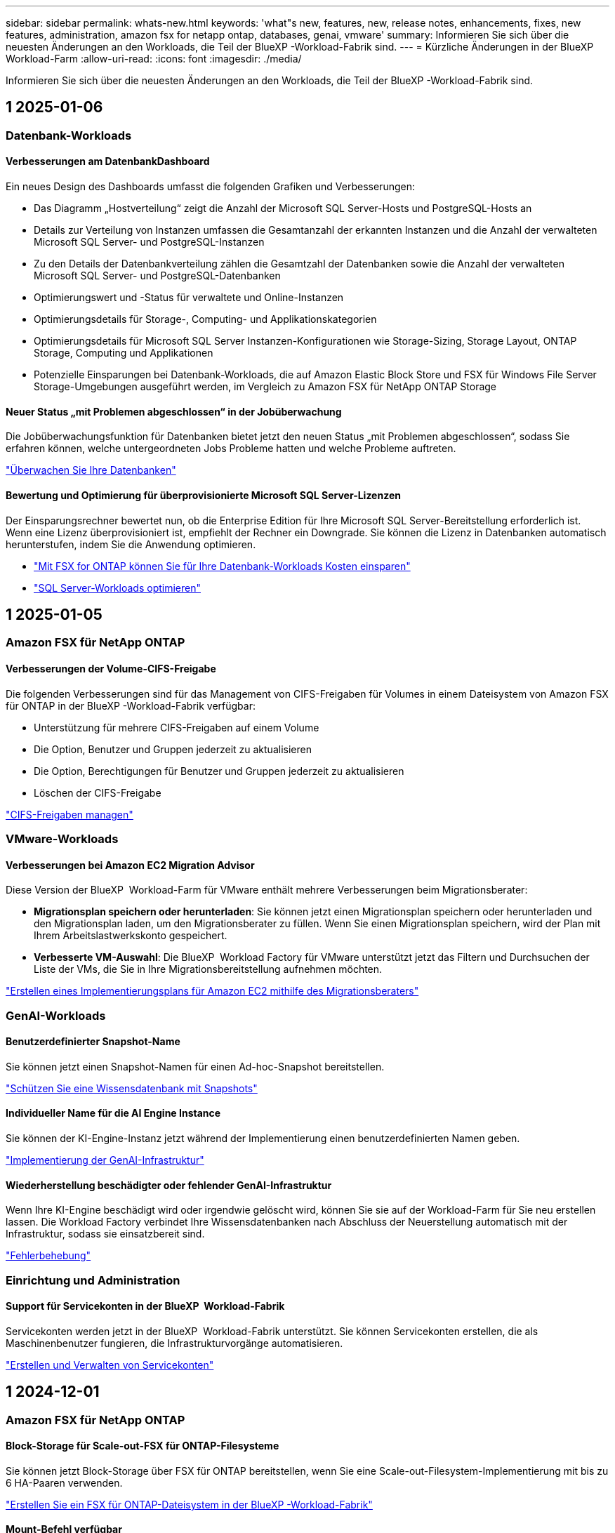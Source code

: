 ---
sidebar: sidebar 
permalink: whats-new.html 
keywords: 'what"s new, features, new, release notes, enhancements, fixes, new features, administration, amazon fsx for netapp ontap, databases, genai, vmware' 
summary: Informieren Sie sich über die neuesten Änderungen an den Workloads, die Teil der BlueXP -Workload-Fabrik sind. 
---
= Kürzliche Änderungen in der BlueXP  Workload-Farm
:allow-uri-read: 
:icons: font
:imagesdir: ./media/


[role="lead"]
Informieren Sie sich über die neuesten Änderungen an den Workloads, die Teil der BlueXP -Workload-Fabrik sind.



== 1 2025-01-06



=== Datenbank-Workloads



==== Verbesserungen am DatenbankDashboard

Ein neues Design des Dashboards umfasst die folgenden Grafiken und Verbesserungen:

* Das Diagramm „Hostverteilung“ zeigt die Anzahl der Microsoft SQL Server-Hosts und PostgreSQL-Hosts an
* Details zur Verteilung von Instanzen umfassen die Gesamtanzahl der erkannten Instanzen und die Anzahl der verwalteten Microsoft SQL Server- und PostgreSQL-Instanzen
* Zu den Details der Datenbankverteilung zählen die Gesamtzahl der Datenbanken sowie die Anzahl der verwalteten Microsoft SQL Server- und PostgreSQL-Datenbanken
* Optimierungswert und -Status für verwaltete und Online-Instanzen
* Optimierungsdetails für Storage-, Computing- und Applikationskategorien
* Optimierungsdetails für Microsoft SQL Server Instanzen-Konfigurationen wie Storage-Sizing, Storage Layout, ONTAP Storage, Computing und Applikationen
* Potenzielle Einsparungen bei Datenbank-Workloads, die auf Amazon Elastic Block Store und FSX für Windows File Server Storage-Umgebungen ausgeführt werden, im Vergleich zu Amazon FSX für NetApp ONTAP Storage




==== Neuer Status „mit Problemen abgeschlossen“ in der Jobüberwachung

Die Jobüberwachungsfunktion für Datenbanken bietet jetzt den neuen Status „mit Problemen abgeschlossen“, sodass Sie erfahren können, welche untergeordneten Jobs Probleme hatten und welche Probleme auftreten.

link:https://docs.netapp.com/us-en/workload-databases/monitor-databases.html["Überwachen Sie Ihre Datenbanken"]



==== Bewertung und Optimierung für überprovisionierte Microsoft SQL Server-Lizenzen

Der Einsparungsrechner bewertet nun, ob die Enterprise Edition für Ihre Microsoft SQL Server-Bereitstellung erforderlich ist. Wenn eine Lizenz überprovisioniert ist, empfiehlt der Rechner ein Downgrade. Sie können die Lizenz in Datenbanken automatisch herunterstufen, indem Sie die Anwendung optimieren.

* link:https://docs.netapp.com/us-en/workload-databases/explore-savings.html["Mit FSX for ONTAP können Sie für Ihre Datenbank-Workloads Kosten einsparen"]
* link:https://docs.netapp.com/us-en/workload-databases/optimize-configurations.html["SQL Server-Workloads optimieren"]




== 1 2025-01-05



=== Amazon FSX für NetApp ONTAP



==== Verbesserungen der Volume-CIFS-Freigabe

Die folgenden Verbesserungen sind für das Management von CIFS-Freigaben für Volumes in einem Dateisystem von Amazon FSX für ONTAP in der BlueXP -Workload-Fabrik verfügbar:

* Unterstützung für mehrere CIFS-Freigaben auf einem Volume
* Die Option, Benutzer und Gruppen jederzeit zu aktualisieren
* Die Option, Berechtigungen für Benutzer und Gruppen jederzeit zu aktualisieren
* Löschen der CIFS-Freigabe


link:https://docs.netapp.com/us-en/workload-fsx-ontap/manage-cifs-share.html["CIFS-Freigaben managen"]



=== VMware-Workloads



==== Verbesserungen bei Amazon EC2 Migration Advisor

Diese Version der BlueXP  Workload-Farm für VMware enthält mehrere Verbesserungen beim Migrationsberater:

* *Migrationsplan speichern oder herunterladen*: Sie können jetzt einen Migrationsplan speichern oder herunterladen und den Migrationsplan laden, um den Migrationsberater zu füllen. Wenn Sie einen Migrationsplan speichern, wird der Plan mit Ihrem Arbeitslastwerkskonto gespeichert.
* *Verbesserte VM-Auswahl*: Die BlueXP  Workload Factory für VMware unterstützt jetzt das Filtern und Durchsuchen der Liste der VMs, die Sie in Ihre Migrationsbereitstellung aufnehmen möchten.


https://docs.netapp.com/us-en/workload-vmware/launch-onboarding-advisor-native.html["Erstellen eines Implementierungsplans für Amazon EC2 mithilfe des Migrationsberaters"]



=== GenAI-Workloads



==== Benutzerdefinierter Snapshot-Name

Sie können jetzt einen Snapshot-Namen für einen Ad-hoc-Snapshot bereitstellen.

link:https://docs.netapp.com/us-en/workload-genai/manage-knowledgebase.html#protect-a-knowledge-base-with-snapshots["Schützen Sie eine Wissensdatenbank mit Snapshots"]



==== Individueller Name für die AI Engine Instance

Sie können der KI-Engine-Instanz jetzt während der Implementierung einen benutzerdefinierten Namen geben.

link:https://docs.netapp.com/us-en/workload-genai/deploy-infrastructure.html["Implementierung der GenAI-Infrastruktur"]



==== Wiederherstellung beschädigter oder fehlender GenAI-Infrastruktur

Wenn Ihre KI-Engine beschädigt wird oder irgendwie gelöscht wird, können Sie sie auf der Workload-Farm für Sie neu erstellen lassen. Die Workload Factory verbindet Ihre Wissensdatenbanken nach Abschluss der Neuerstellung automatisch mit der Infrastruktur, sodass sie einsatzbereit sind.

link:https://docs.netapp.com/us-en/workload-genai/troubleshooting.html["Fehlerbehebung"]



=== Einrichtung und Administration



==== Support für Servicekonten in der BlueXP  Workload-Fabrik

Servicekonten werden jetzt in der BlueXP  Workload-Fabrik unterstützt. Sie können Servicekonten erstellen, die als Maschinenbenutzer fungieren, die Infrastrukturvorgänge automatisieren.

link:https://docs.netapp.com/us-en/workload-setup-admin/manage-service-accounts.html["Erstellen und Verwalten von Servicekonten"]



== 1 2024-12-01



=== Amazon FSX für NetApp ONTAP



==== Block-Storage für Scale-out-FSX für ONTAP-Filesysteme

Sie können jetzt Block-Storage über FSX für ONTAP bereitstellen, wenn Sie eine Scale-out-Filesystem-Implementierung mit bis zu 6 HA-Paaren verwenden.

link:https://docs.netapp.com/us-en/workload-fsx-ontap/create-file-system.html["Erstellen Sie ein FSX für ONTAP-Dateisystem in der BlueXP -Workload-Fabrik"]



==== Mount-Befehl verfügbar

Für den NFS- und CIFS-Zugriff auf ein Volume sind nun Mount-Befehle verfügbar. Sie können den Mount-Punkt für ein Volume innerhalb eines FSX für ONTAP-Dateisystems erhalten, indem Sie *Basisaktionen* und dann *Mount-Befehl anzeigen* auswählen.

image:screenshot-view-mount-command.png["Screenshot, der zeigt, wie der Mount-Befehl angezeigt wird, indem Sie in ein fsx für ONTAP-Dateisystem wechseln, das Volume-Menü auswählen, grundlegende Aktionen auswählen und dann den Befehl zum Bereitstellen von View auswählen. Das Dialogfeld Mount-Befehl wird angezeigt und zeigt den Mount-Befehl für den CIFS- oder NFS-Zugriff an."]

link:https://docs.netapp.com/us-en/workload-fsx-ontap/access-data.html["Zeigen Sie den Mount-Befehl für ein Volume an"]



==== Aktualisierung der Storage-Effizienz nach der Volume-Erstellung

Sie können jetzt die Storage-Effizienz für FlexVol Volumes nach der Volume-Erstellung aktivieren oder deaktivieren. Storage-Effizienz umfasst Deduplizierung, Datenkomprimierung und Data-Compaction. Durch Aktivierung der Storage-Effizienz erzielen Sie optimale Platzeinsparungen mit einer FlexVol volume.

link:https://docs.netapp.com/us-en/workload-fsx-ontap/update-storage-efficiency.html["Aktualisieren der Speichereffizienz für ein Volume"]



==== Erkennung und Replizierung von lokalen ONTAP Clustern

Ermitteln und replizieren Sie On-Premises-ONTAP-Cluster-Daten auf ein FSX for ONTAP-Filesystem, damit es für eine Erweiterung von KI-Knowledge-Basen verwendet werden kann. Alle lokalen Erkennungs- und Replikations-Workflows sind über die neue Registerkarte *On-Premises ONTAP* im Speicherbestand möglich.

link:https://docs.netapp.com/us-en/workload-fsx-ontap/use-onprem-data.html["Ermitteln eines lokalen ONTAP Clusters"]



==== AWS Zugangsdaten verbessern die Einsparungsrechner-Analyse

Sie haben jetzt die Möglichkeit, AWS Zugangsdaten aus dem Einsparungsrechner hinzuzufügen. Das Hinzufügen von Zugangsdaten verbessert die Genauigkeit der Einsparungsrechner-Analyse Ihrer Amazon Elastic Block Store, Elastic File Systems und FSX für Windows File Server Storage-Umgebungen im Vergleich zu FSX für ONTAP.

link:https://docs.netapp.com/us-en/workload-fsx-ontap/explore-savings.html["Erkunden Sie die Einsparungen mit FSX für ONTAP im BlueXP  Workload-Werk"]



=== Datenbank-Workloads



==== Kontinuierliche Optimierung ergänzt die Behebung und Bewertung von Compute-Ressourcen

Datenbanken bieten jetzt Einblicke und Empfehlungen, um Compute-Ressourcen für Microsoft SQL Server Instanzen zu optimieren. Wir messen die CPU-Auslastung und nutzen den AWS Compute Optimizer Service, um Instanztypen der optimalen Größe zu empfehlen und Sie über verfügbare Betriebssystem-Patches zu informieren. Wenn Sie Compute-Ressourcen optimieren, können Sie fundierte Entscheidungen zu Instanztypen treffen, was zu Kosteneinsparungen und einer effizienten Ressourcenauslastung führt.

link:https://docs.netapp.com/us-en/workload-databases/optimize-configurations.html["Optimierte Konfigurationen von Compute-Ressourcen"]



==== PostgreSQL-Unterstützung

Sie können jetzt eigenständige PostgreSQL-Server-Implementierungen in Datenbanken implementieren und verwalten.

link:https://docs.netapp.com/us-en/workload-databases/create-postgresql-server.html["Erstellen Sie einen PostgreSQL-Server"]



=== VMware-Workloads



==== Verbesserungen bei Amazon EC2 Migration Advisor

Diese Version der BlueXP  Workload-Farm für VMware enthält mehrere Verbesserungen beim Migrationsberater:

* *Datenerfassung*: Die BlueXP  Workload Factory für VMware unterstützt die Möglichkeit, Daten für einen bestimmten Zeitraum zu erfassen, wenn Sie den Migrationsberater verwenden.
* *VM Selection*: Die BlueXP  Workload Factory für VMware unterstützt jetzt die Auswahl von VMs, die Sie in Ihre Migrationsimplementierung aufnehmen möchten.
* *Quick vs. Advanced Experience*: Wenn Sie den Migrationsberater verwenden, können Sie jetzt eine schnelle Migration mit RVTools oder die erweiterte Erfahrung auswählen, die den Datensammler des Migrationsberaters verwendet.


https://docs.netapp.com/us-en/workload-vmware/launch-onboarding-advisor-native.html["Erstellen eines Implementierungsplans für Amazon EC2 mithilfe des Migrationsberaters"]



=== GenAI-Workloads



==== Klonen Sie eine Wissensdatenbank aus einem Snapshot

Die BlueXP  Workload-Farm für GenAI unterstützt jetzt das Klonen einer Knowledge Base aus einem Snapshot. Dies ermöglicht eine schnelle Wiederherstellung von Wissensdatenbanken und die Erstellung neuer Wissensdatenbanken mit vorhandenen Datenquellen. Außerdem hilft es bei der Wiederherstellung und Entwicklung von Daten.

link:https://docs.netapp.com/us-en/workload-genai/manage-knowledgebase.html#clone-a-knowledge-base["Klonen einer Wissensdatenbank"]



==== Erkennung und Replizierung von lokalen ONTAP Clustern

Ermitteln und replizieren Sie On-Premises-ONTAP-Cluster-Daten auf ein FSX for ONTAP-Filesystem, damit es für eine Erweiterung von KI-Knowledge-Basen verwendet werden kann. Alle lokalen Erkennungs- und Replikations-Workflows sind über die neue Registerkarte *On-Premises ONTAP* im Speicherbestand möglich.

link:https://docs.netapp.com/us-en/workload-fsx-ontap/use-onprem-data.html["Ermitteln eines lokalen ONTAP Clusters"]



== 1 2024-11-11



=== Einrichtung und Administration



==== Workload Factory Integration in die BlueXP  Konsole

Sie haben nun die Möglichkeit, die Workload Factory aus der link:https://console.bluexp.netapp.com["BlueXP-Konsole"^]zu verwenden. Die BlueXP -Konsole bietet die gleiche Funktionalität wie die Arbeitslastwerkkonsole.

link:https://docs.netapp.com/us-en/workload-setup-admin/console-experiences.html["Erfahren Sie, wie Sie über die BlueXP -Konsole auf die Workload-Farm zugreifen"]



== 1 2024-11-03



=== Amazon FSX für NetApp ONTAP



==== Registerkartenansichten im Speicherbestand

Der Bestand des Speichers wurde auf eine Ansicht mit zwei Registerkarten aktualisiert:

* FSX für ONTAP Registerkarte: Zeigt die FSX für ONTAP Dateisysteme, die Sie derzeit haben.
* Registerkarte „Einsparungen“: Zeigt Elastic Block Store-, FSX für Windows File Server- und Elastic File Systems-Storage-Systeme an. Außerdem können Sie die Einsparungen für diese Systeme im Vergleich mit FSX for ONTAP untersuchen.




=== Datenbank-Workloads



==== Optimieren Sie Ihre Microsoft SQL Server Workloads kontinuierlich mithilfe von Datenbanken

Die BlueXP  Workload-Farm ermöglicht fortlaufende Optimierung und Einhaltung von Best Practices für die Storage-Komponenten Ihrer Microsoft SQL Server-Workloads in Amazon FSX für NetApp ONTAP. Diese Funktion scannt Ihren Microsoft SQL Server-Bestand offline und bietet Ihnen einen umfassenden Bericht mit Einblicken, Möglichkeiten und Empfehlungen, mit denen Sie optimale Performance, Kosteneffizienz und Compliance erzielen.

link:https://docs.netapp.com/us-en/workload-databases/optimize-configurations.html["SQL Server-Workloads optimieren"]



==== Terraform-Unterstützung

Sie können jetzt Terraform aus der Codebox verwenden, um Microsoft SQL Server bereitzustellen.

* link:https://docs.netapp.com/us-en/workload-databases/create-database-server.html["Erstellen Sie einen Datenbankserver"^]
* link:https://docs.netapp.com/us-en/workload-setup-admin/use-codebox.html["Verwenden Sie Terraform aus der Codebox"^]




=== VMware-Workloads



==== Das Datenreduzierungsverhältnis von VMware Migration Advisor hilft Ihnen dabei

Diese Version von Workload Factory für VMware umfasst einen Assistenten zur Datenreduzierung. Mit dem Assistenten zur Datenreduzierung können Sie entscheiden, welches Verhältnis für Ihren VMware Bestand und Ihren Storage-Bestand am besten ist, wenn Sie sich für das AWS Cloud Onboarding vorbereiten.

https://docs.netapp.com/us-en/workload-vmware/launch-onboarding-advisor-native.html["Erstellen eines Implementierungsplans für Amazon EC2 mithilfe des Migrationsberaters"]



=== GenAI-Workloads



==== Maskieren Sie personenbezogene Daten mithilfe von Datengeländern

Der generative KI-Workload bietet eine Data Guardrails-Funktion basierend auf einer BlueXP -Klassifizierung. Mithilfe der Funktion „Data Guardrails“ werden personenbezogene Daten identifiziert und maskiert. Auf diese Weise können Sie die Compliance aufrechterhalten und die Sicherheit Ihrer sensiblen Unternehmensdaten stärken.

link:https://docs.netapp.com/us-en/workload-genai/create-knowledgebase.html#create-and-configure-the-knowledge-base["Erstellen einer Wissensdatenbank"]

link:https://docs.netapp.com/us-en/bluexp-classification/concept-cloud-compliance.html["Mehr zur BlueXP Klassifizierung"^]



== 1 2024-09-01



=== Einrichtung und Administration



==== RSS-Abonnement

RSS-Abonnement ist über die verfügbarlink:https://console.workloads.netapp.com/["Arbeitslastwerkkonsole"^]. Durch die Verwendung eines RSS-Feeds können Sie auf einfache Weise von Änderungen in der BlueXP  Workload Factory Gebrauch machen.

image:screenshot-rss-subscribe-button.png["Screenshot des Dropdown-Menüs „Workload Factory Console“. Eine neue Schaltfläche zum Abonnieren von RSS wird als Option im Dropdown-Menü angezeigt."]



==== Unterstützung einer einzelnen Berechtigungsrichtlinie pro Workload

Beim Hinzufügen von AWS Zugangsdaten an die Workload-Farm können Sie nun für jeden Workload und jedes Storage-Management eine einzelne Berechtigungsrichtlinie auswählen, entweder den Lese- oder den Automatisierungsmodus.

image:screenshot-single-permission-policy-support.png["Screenshot aus dem Abschnitt „Berechtigungskonfiguration“ auf der Seite „Anmeldedaten“, im dem Sie Lese- oder Automatisierungsberechtigungen für das Storage-Management, KI-Workloads, Datenbank-Workloads und VMware-Workloads auswählen können."]

link:https://docs.netapp.com/us-en/workload-setup-admin/add-credentials.html["Fügen Sie AWS-Anmeldedaten zu der Workload-Factory hinzu"^]
